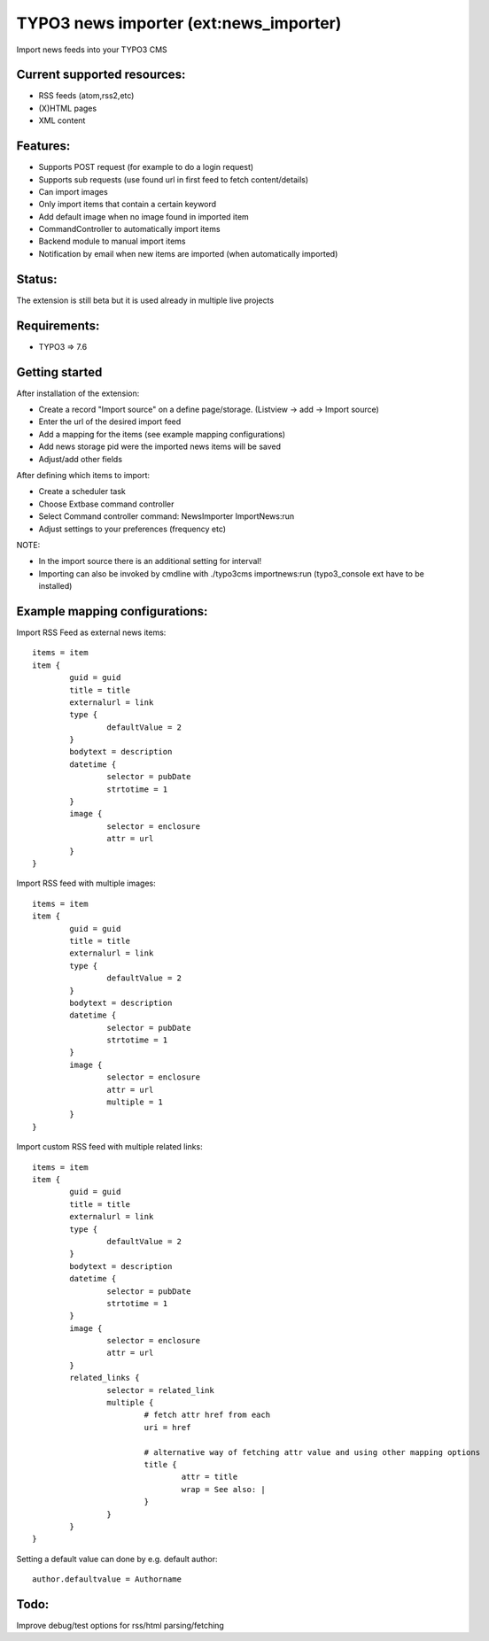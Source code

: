 TYPO3 news importer (ext:news_importer)
=======================================

Import news feeds into your TYPO3 CMS


Current supported resources:
----------------------------
- RSS feeds (atom,rss2,etc)
- (X)HTML pages
- XML content


Features:
---------

- Supports POST request (for example to do a login request)
- Supports sub requests (use found url in first feed to fetch content/details)
- Can import images
- Only import items that contain a certain keyword
- Add default image when no image found in imported item
- CommandController to automatically import items
- Backend module to manual import items
- Notification by email when new items are imported (when automatically imported)


Status:
-------

The extension is still beta but it is used already in multiple live projects


Requirements:
-------------
- TYPO3 => 7.6

Getting started
---------------

After installation of the extension:

- Create a record "Import source" on a define page/storage. (Listview -> add -> Import source)
- Enter the url of the desired import feed
- Add a mapping for the items (see example mapping configurations)
- Add news storage pid were the imported news items will be saved
- Adjust/add other fields

After defining which items to import:

- Create a scheduler task
- Choose Extbase command controller
- Select Command controller command: NewsImporter ImportNews:run
- Adjust settings to your preferences (frequency etc)

NOTE:

- In the import source there is an additional setting for interval!
- Importing can also be invoked by cmdline with ./typo3cms importnews:run (typo3_console ext have to be installed)



Example mapping configurations:
-------------------------------

Import RSS Feed as external news items::

	items = item
	item {
		guid = guid
		title = title
		externalurl = link
		type {
			defaultValue = 2
		}
		bodytext = description
		datetime {
			selector = pubDate
			strtotime = 1
		}
		image {
			selector = enclosure
			attr = url
		}
	}

Import RSS feed with multiple images::

	items = item
	item {
		guid = guid
		title = title
		externalurl = link
		type {
			defaultValue = 2
		}
		bodytext = description
		datetime {
			selector = pubDate
			strtotime = 1
		}
		image {
			selector = enclosure
			attr = url
			multiple = 1
		}
	}


Import custom RSS feed with multiple related links::

	items = item
	item {
		guid = guid
		title = title
		externalurl = link
		type {
			defaultValue = 2
		}
		bodytext = description
		datetime {
			selector = pubDate
			strtotime = 1
		}
		image {
			selector = enclosure
			attr = url
		}
		related_links {
			selector = related_link
			multiple {
				# fetch attr href from each
				uri = href

				# alternative way of fetching attr value and using other mapping options
				title {
					attr = title
					wrap = See also: |
				}
			}
		}
	}

Setting a default value can done by e.g. default author::

	author.defaultvalue = Authorname

Todo:
-----

Improve debug/test options for rss/html parsing/fetching
